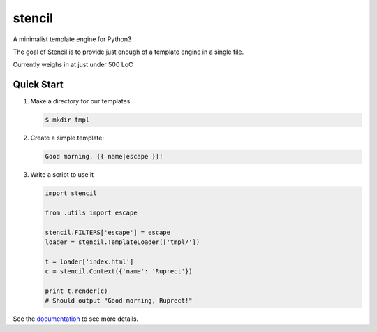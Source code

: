 stencil
=======

A minimalist template engine for Python3

The goal of Stencil is to provide just enough of a template engine in a single file.

Currently weighs in at just under 500 LoC

Quick Start
-----------

1. Make a directory for our templates:

   .. code-block:: bash

      $ mkdir tmpl

2. Create a simple template:

   .. code-block:: html

      Good morning, {{ name|escape }}!

3. Write a script to use it

   .. code-block:: python

      import stencil

      from .utils import escape

      stencil.FILTERS['escape'] = escape
      loader = stencil.TemplateLoader(['tmpl/'])

      t = loader['index.html']
      c = stencil.Context({'name': 'Ruprect'})

      print t.render(c)
      # Should output "Good morning, Ruprect!"


See the `documentation <https://stencil-templates.readthedocs.io/en/latest/>`_ to see more details.
